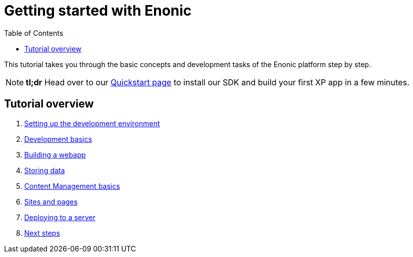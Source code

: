 = Getting started with Enonic
:toc: right
:imagesdir: media

This tutorial takes you through the basic concepts and development tasks of the Enonic platform step by step. 

NOTE: *tl;dr* Head over to our https://developer.enonic.com/quickstart[Quickstart page] to install our SDK and build your first XP app in a few minutes.


== Tutorial overview

. <<sdk#, Setting up the development environment>>
. <<dev#, Development basics>>
. <<webapp#, Building a webapp>>
. <<storage#, Storing data>>
. <<cms#, Content Management basics>>
. <<sites#, Sites and pages>>
. <<deploy#, Deploying to a server>>
. <<next#, Next steps>>